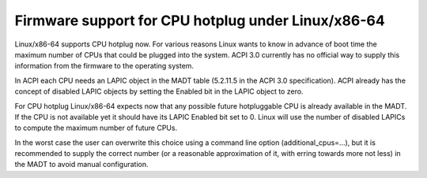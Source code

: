 .. SPDX-License-Identifier: GPL-2.0

===================================================
Firmware support for CPU hotplug under Linux/x86-64
===================================================

Linux/x86-64 supports CPU hotplug now. For various reasons Linux wants to
know in advance of boot time the maximum number of CPUs that could be plugged
into the system. ACPI 3.0 currently has no official way to supply
this information from the firmware to the operating system.

In ACPI each CPU needs an LAPIC object in the MADT table (5.2.11.5 in the
ACPI 3.0 specification).  ACPI already has the concept of disabled LAPIC
objects by setting the Enabled bit in the LAPIC object to zero.

For CPU hotplug Linux/x86-64 expects now that any possible future hotpluggable
CPU is already available in the MADT. If the CPU is not available yet
it should have its LAPIC Enabled bit set to 0. Linux will use the number
of disabled LAPICs to compute the maximum number of future CPUs.

In the worst case the user can overwrite this choice using a command line
option (additional_cpus=...), but it is recommended to supply the correct
number (or a reasonable approximation of it, with erring towards more not less)
in the MADT to avoid manual configuration.
